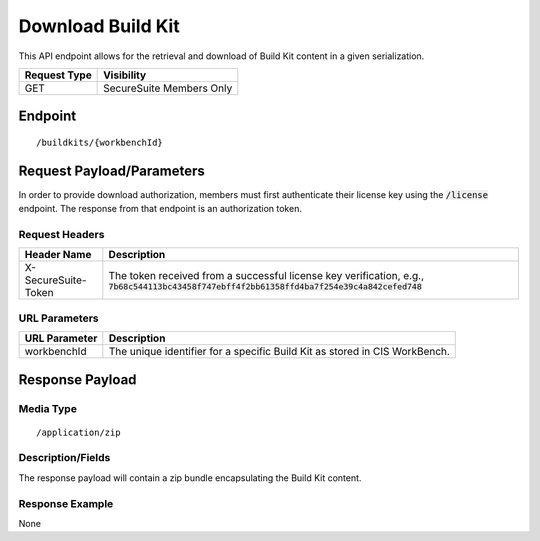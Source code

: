 Download Build Kit
==================
This API endpoint allows for the retrieval and download of Build Kit content in a given serialization.

.. list-table::
	:header-rows: 1

	* - Request Type
	  - Visibility
	* - GET
	  - SecureSuite Members Only

Endpoint
--------

::

	/buildkits/{workbenchId}

Request Payload/Parameters
--------------------------
In order to provide download authorization, members must first authenticate their license key using the :code:`/license` endpoint.  The response from that endpoint is an authorization token.


Request Headers
^^^^^^^^^^^^^^^
.. list-table::
	:header-rows: 1

	* - Header Name
	  - Description
	* - X-SecureSuite-Token
	  - The token received from a successful license key verification, e.g., :code:`7b68c544113bc43458f747ebff4f2bb61358ffd4ba7f254e39c4a842cefed748`

URL Parameters
^^^^^^^^^^^^^^
.. list-table::
	:header-rows: 1

	* - URL Parameter
	  - Description
	* - workbenchId
	  - The unique identifier for a specific Build Kit as stored in CIS WorkBench.

Response Payload
----------------


Media Type
^^^^^^^^^^

::

	/application/zip


Description/Fields
^^^^^^^^^^^^^^^^^^
The response payload will contain a zip bundle encapsulating the Build Kit content.

Response Example
^^^^^^^^^^^^^^^^
None



.. history
.. authors
.. license